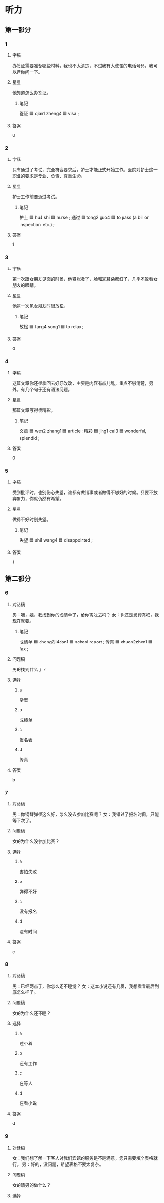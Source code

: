 * 听力

** 第一部分

*** 1
:PROPERTIES:
:ID: a905f787-c4c1-4e8f-9ae2-77fd1d0b5f78
:END:

**** 字稿

办签证需要准备哪些材料，我也不太清楚，不过我有大使馆的电话号码，我可以帮你问一下。

**** 星星

他知道怎么办签证。

***** 笔记

签证 🟦 qian1 zheng4 🟦 visa ;

**** 答案

0

*** 2
:PROPERTIES:
:ID: 7e68eb65-bafc-417d-be7f-5bce955a9d47
:END:

**** 字稿

只有通过了考试，完全符合要求后，护士才能正式开始工作。医院对护士这一职业的要求是专业、负责、尊重生命。


**** 星星

护士工作前要通过考试。

***** 笔记

护士 🟦 hu4 shi 🟦 nurse ;
通过 🟦 tong2 guo4 🟦 to pass (a bill or inspection, etc.) ;

**** 答案

1

*** 3
:PROPERTIES:
:ID: 0b8109a1-f10b-489d-a242-d844a6a36e54
:END:

**** 字稿

第一次跟女朋友见面的时候，他紧张极了，脸和耳耳朵都红了，几乎不敢看女朋友的眼睛。

**** 星星

他第一次见女朋友时很放松。

***** 笔记

放松 🟦 fang4 song1 🟦 to relax ;

**** 答案

0

*** 4
:PROPERTIES:
:ID: 6aba9f3f-611e-44ff-b27f-b096395d81be
:END:

**** 字稿

这篇文章你还得拿回去好好改改，主要是内容有点儿乱，重点不够清楚，另外，有几个句子还有语法问题。

**** 星星

那篇文章写得很精彩。

***** 笔记

文章 🟦 wen2 zhang1 🟦 article ;
精彩 🟦 jing1 cai3 🟦 wonderful, splendid ;

**** 答案

0

*** 5
:PROPERTIES:
:ID: 77111836-0f26-4538-b91e-bb7b27691608
:END:

**** 字稿

受到批评时，也别伤心失望，谁都有做错事或者做得不够好的时候。只要不放弃努力，你就仍然有希望。

**** 星星

做得不好时别失望。

***** 笔记

失望 🟦 shi1 wang4 🟦 disappointed ;

**** 答案

1

** 第二部分

*** 6
:PROPERTIES:
:ID: fb12b695-8bc4-44c8-937f-53a265455783
:END:

**** 对话稿

男：喂，姐，我找到你的成绩单了，给你寄过去吗？
女：你还是发传真吧，我现在就要。

***** 笔记
:PROPERTIES:
:CREATED: [2022-12-22 01:03:00 -05]
:END:

成绩单 🟦 cheng2ji4dan1 🟦 school report ;
传真 🟦 chuan2zhen1 🟦 fax ;

**** 问题稿

男的找到什么了？

**** 选择

***** a

杂志

***** b

成绩单

***** c

报名表

***** d

传真

**** 答案

b

*** 7
:PROPERTIES:
:ID: d3ca72fe-2127-4c83-b5a2-7098553b4966
:END:

**** 对话稿

男：你钢琴弹得这么好，怎么没去参加比赛呢？
女：我错过了报名时间，只能等下次了。

**** 问题稿

女的为什么没参加比赛？

**** 选择

***** a

害怕失败

***** b

弹得不好

***** c

没有报名

***** d

没有时间

**** 答案

c

*** 8
:PROPERTIES:
:ID: 456324dd-b305-4c55-8c6a-bc6ce1bfdf89
:END:

**** 对话稿

男：已经两点了，你怎么还不睡觉？
女：这本小说还有几页，我想看看最后到底怎么样了。

**** 问题稿

女的为什么还不睡？

**** 选择

***** a

睡不着

***** b

还有工作

***** c

在等人

***** d

在看小说

**** 答案

d

*** 9
:PROPERTIES:
:ID: 8526bef0-4a9e-411c-a92c-328cb2e58aed
:END:

**** 对话稿

女：我们想了解一下客人对我们宾馆的服务是不是满意，您只需要填个表格就行。
男：好的，没问题，希望表格不要太复杂。

**** 问题稿

女的请男的做什么？

**** 选择

***** a

来宾馆

***** b

填表格

***** c

说很满意

***** d

写总结

**** 答案

b

*** 10
:PROPERTIES:
:ID: 0c4bc260-5ec2-40a8-85af-85d47eb492af
:END:

**** 对话稿

女：小刘，帮我把公司的这两页材料传真给李记者，他下周的一篇新疗里要用这些数字。
男：好，我马上去。他的传真号码是多少？

**** 问题稿

对话最可能发生在哪儿？

**** 选择

***** a

商店

***** b

学校

***** c

公司

***** d

饭馆

**** 答案

c

*** 11
:PROPERTIES:
:ID: d915201a-b572-457b-b082-5763ff6a8b67
:END:

**** 对话稿

男：现在有的人二十多岁了还没学会照顾自己，而有的人十几岁就开始工作，赚钱养家。
女：年龄大并不一定代表有能力，穷人的孩子早当家，他们也许没有很多钱，却可能比富人家的孩子经历得更多。

**** 问题稿

十几岁就工作的人怎么样？

**** 选择

***** a

经历丰富

***** b

非常可怜

***** c

更会打扮

***** d

都很聪明

**** 答案

a

*** 12
:PROPERTIES:
:ID: a209af12-add1-434c-bc96-dcfc70ad8f09
:END:

**** 对话稿

男：你叔叔太厉害了，他的书里写了那么多地方的景色，这些地方他都去过吗？
女：我叔叔以前是记者，因为职业的关系，他几乎走遍了中国所有的地方，看到了很多美丽的景色，也认识了许多朋友，后来他就把自己的经历写成了一本书。

**** 问题稿

根据对话，可以知道女的的叔叔怎么样？

**** 选择

***** a

力气很大

***** b

爱看小说

***** c

现在是记者

***** d

去过很多地方

**** 答案

d

** 第三部分

*** 13
:PROPERTIES:
:ID: 7ae3ce66-ef94-4268-b3a7-d0126588c54f
:END:

**** 对话稿

男：你好，我想办一张信用卡？
女：办信用卡的话，你筛先填一下这张表格。
男：好的填完以后是交给您吗？
女：不，填好后，请到三号窗口排队就可以了。

**** 问题稿

关于男的，可以知道什么？

**** 选择

***** a

正在排队

***** b

忘了号码

***** c

没有带笔

***** d

要填表格

**** 答案

d

*** 14
:PROPERTIES:
:ID: 47c98bd6-37ee-450c-a5f8-005b764021e0
:END:

**** 对话稿

女：这是女儿专门给我们画的。
男：这张画儿的景色实在太漂亮了！你看，草画得像真的一样。
女：我想把它挂起来，天天看。
男：好主意，就挂在书房的墙上吧。

**** 问题稿

男的想把画儿挂在哪儿？

**** 选择

***** a

办公室

***** b

书房

***** c

厨房

***** d

门上

**** 答案

b

*** 15
:PROPERTIES:
:ID: 0a48d847-98c3-4ae8-a2a6-b579085c86b9
:END:

**** 对话稿

女：我们侍出租车去机场吧？
男：现在正是上下班时间，路上可堵了，坐出租车去恐怕时间来不及。
女：那怎么办？坐地铁去？
男：坐地铁应该来筛及，飞机还有两个半小时 才起飞。

**** 问题稿

男的打算怎么去机场？

**** 选择

***** a

坐地铁

***** b

坐出租车

***** c

自己开车

***** d

坐公共汽车

**** 答案

a

*** 16
:PROPERTIES:
:ID: cafe6e97-8066-4262-b74d-4ebcb155c102
:END:

**** 对话稿

女：你怎么了？什么事让你不高兴？
男：下午的足球比赛我们班输了。
女：比赛总是有输有赢，下次再努力。
男：就差一个球，实在太可惜了。

**** 问题稿

男的为什么不高兴？

**** 选择

***** a

裤子脏子

***** b

手机坏了

***** c

比赛输了

***** d

足球丢了

**** 答案

c

*** 17
:PROPERTIES:
:ID: ae52fb51-ea7a-460f-8f13-e725dd38dbd7
:END:

**** 对话稿

男：你的包里没有？是不是忘办公室了？
女：不会，刚才是我开的门。
男：那你到底放哪儿了？你再仔细找找。
女：我去门口看看，是不是掉那儿了。

**** 问题稿

他们最可能在找什么？

**** 选择

***** a

包

***** b

钥匙

***** c

塑料袋

***** d

书

**** 答案

b

*** 18
:PROPERTIES:
:ID: d4c3bf62-3eaf-4697-851b-a0cb0018eb6f
:END:

**** 对话稿

男：见到你真高兴！你已经硕士毕业了吧？
女：是的，我去年就毕业了，但还没参加工作呢，毕业后直接读博士了。
男：还是读经济学吗？
女：对，研究方向是国际经济。

**** 问题稿

女的读哪个专业？

**** 选择

***** a

语言学

***** b

经济学

***** c

国际关系

***** d

环境科学

**** 答案

b

*** 19-20
:PROPERTIES:
:ID: 7feb8bc8-b2df-4e0c-98ff-2ded47f8b082
:END:

**** 段话稿

母亲对女儿说：“选太夫不能马虎，一定要考虑清楚。你看你爸，什么都会修，冰箱、洗衣机，连汽车坏了他都能修……”没等母亲说完，女儿就说：“我明白了！”没想到母亲接着说“你明白什么啊！如果你也找个像你爸这样的丈夫，就别想用上新东西了。”

**** 题
:PROPERTIES:
:CREATED: [2023-01-11 11:50:02 -05]
:END:

***** 19

****** 问题稿

她们在谈什么？

****** 选择

******* a

冰箱质量

******* b

买洗衣机

******* c

修理汽车

******* d

选择丈夫

****** 答案

d

***** 20

****** 问题稿

关于女孩儿的爸爸，可以知道什么？

****** 选择

******* a

非常担心

******* b

爱修东西

******* c

不爱逛街

******* d

性格很好

****** 答案

b

*** 21-22
:PROPERTIES:
:ID: e5e9c652-c4fa-43a3-a13c-544af178a790
:END:

**** 段话稿

我弟弟叫一小帅，今年四年级。他最大的特点是不爱学习，课前不预飞，考前不复习，几乎没按时完成过作业。一天，他骄傲地对我说：“哥，今天老师问了个问题，除了我，谁也答不出来！”我都不孜相信自己的耳朵，问他是什么问题，他说：“老师问：‘谁没交作业？’”

**** 题
:PROPERTIES:
:CREATED: [2023-01-11 11:50:22 -05]
:END:

***** 21

****** 问题稿

关于王小帅，可以知道什么？

****** 选择

******* a

上五年级

******* b

不爱学习

******* c

成绩很好

******* d

在写作业

****** 答案

b

***** 22

****** 问题稿

说话人说“不孜相住自己的耳朵”是什么意思？

****** 选择

******* a

很怀疑

******* b

太吵了

******* c

被骗了

******* d

明白了

****** 答案

a

* 阅读

** 第一部分

*** 23-26
:PROPERTIES:
:ID: b48861bc-695f-4fa6-9735-1761ad5404fb
:END:

**** 选择

***** a

冷静

***** b

尊重

***** c

敢

***** d

坚持

***** e

呀

**** 题
:PROPERTIES:
:CREATED: [2022-12-21 18:41:10 -05]
:END:

***** 23

****** 段话填空

哥，你快来看，这是什么植物🟦？叶子怎么这么宽？

****** 答案

e

***** 24

****** 段话填空

做事情不要一开始就考虑太多，害怕失败，什么都不🟦做怎么可能成功？

****** 答案

c

***** 25

****** 段话填空

邀请别人吃饭，至少要提前一天联系。首先，这是对被邀请人表示🟦；其次，也方便别人做好安排。

****** 答案

b

***** 26

****** 段话填空

当事情没有按照原来的计划进行时，不要太着急、太担心，而应该使自己🟦下来，态度积极地去想解决问题的办法。

****** 答案

a

*** 27-30
:PROPERTIES:
:ID: 5a211233-e990-4df6-a992-224566afa040
:END:

**** 选择

***** a

激动

***** b

挂

***** c

温度

***** d

报名

***** e

郊区

**** 题
:PROPERTIES:
:CREATED: [2022-12-21 18:41:17 -05]
:END:

***** 27

****** 对话填空

Ａ：我那件红衬衫呢？你放哪儿了？
Ｂ：洗了，在外面🟦着，还没干呢。你穿这件就很好，很精神。

****** 答案

b

***** 28

****** 对话填空

Ａ：去植物园玩儿的同事工共是十二位，现在还有人要🟦吗？
Ｂ：我也想去。明天我们大概去多长时间？几点能回来呢？

****** 答案

d

***** 29

****** 对话填空

Ａ：外面雪下得这么大，那些小伙子们怎么都跑外边去了？
Ｂ：他们都是南方人，南方冬天很少下雪，更不用说这么大的雪，所以他们肯定特别🟦。

****** 答案

a

***** 30

****** 对话填空

Ａ：现在城市里越来越多的人喜欢到🟦过周末了。
Ｂ：是啊，那里空气新鲜，环境也安静，可以让人好好放松一下。

****** 答案

e

** 第二部分

*** 31

**** 句子

***** a

因此，预习是学习的第一步

***** b

上课的时候，学习效果才会更好

***** c

提前对发学的内容有个大概的了解

**** 答案

cba

*** 32

**** 句子

***** a

结果眼睛越来越不好

***** b

所以现在我不敢再躺着看书了

***** c

拿我来说，小时候我总喜欢躺在床上看书

**** 答案

cab

*** 33

**** 句子

***** a

我们还是把它推到里面去吧

***** b

沙发太大了，放这儿容易堵着门，进出不方便

***** c

把这个地方空出来

**** 答案

bac

*** 34

**** 句子

***** a

也许你会发现，这些事情其实用不着烦恼

***** b

每次发脾气前，请先给自己几分钟

***** c

冷静地想一想，是不是值得为此生气

**** 答案

bca

** 第三部分

*** 35

**** 段话

每年有成千上万的高中毕业生报名参加电影学院的艺术考试，他们中很多人都抱着成为著名演员的理想，但其实大部分考生并不清楚表演到底是什么。


**** 星星

根据这段话，很多考生：

**** 选择

***** a

年龄比较大

***** b

成绩很优秀

***** c

不理解表演

***** d

已经是演员

**** 答案

c

*** 36

**** 段话

举办这次话动，主要是为了向大家介绍我们公司推出的新手机，希望通过这次话动引起大家的兴趣，让大家更了解我们。

**** 星星

举办这次话动是为了：

**** 选择

***** a

比赛

***** b

打折

***** c

积累经验

***** d

介绍手机

**** 答案

d

*** 37

**** 段话

在别人伤心难过的时候，我们总会对他／她表示同情。同情是最美好的情感之一，然而同情并不是高高在上的关心，它应该是对别人的理解、尊重和支持。

***** UNANSWERED
:PROPERTIES:
:CREATED: [2023-01-08 18:36:06 -05]
:END:
:LOGBOOK:
- State "UNANSWERED" from              [2023-01-08 Sun 18:36]
:END:

****** Question
:PROPERTIES:
:CREATED: [2023-01-08 18:36:09 -05]
:END:

Does the expression "他／她" used when we want to refer to both sexes?

**** 星星

这段话认为，同情别人：

**** 选择

***** a

不值得做

***** b

非常可惜

***** c

会让人难过

***** d

是表示支持

**** 答案

d

*** 38

**** 段话

现在的输或者赢都只是暂时的，没有人会永远输，也没有人会一直赢。生活的关键就是：只要你敢想、敢做、积极努力了，那么无论是输还是赢，生活都一样精彩。

**** 星星

根据这段话，可以知道：

**** 选择

***** a

耐心非常重要

***** b

生活会很精彩

***** c

输和赢不重要

***** d

要多参加活动

**** 答案

c

*** 39

**** 段话

耳朵每天都帮助我们听到各种各样的声音，但我们可不像重视眼睛、鼻子那样重视它。很多时候人们常常感觉不到它，甚至忘记了它。其实我们都昏了，有研究发现，通过耳朵可以看出一个人是不是健康，甚至是什么样的性格。

**** 星星

这段话主要讲：

**** 选择

***** a

有趣的鼻子

***** b

怎样保护眼睛

***** c

重新认识耳朵

***** d

怎样打扮自己

**** 答案

c

*** 40-41

**** 段话

“我找林医生，我有急事！”一位妈妈非常着急地给林医生打电话，林医生的妻子接的电话。“他刚出去了，您有什么事吗？”“天哪，我的小儿子刚才把我的手表吃到肚子里了，林医生什么时候能回来？”“两个小时左右。”医生的妻子回答。“两个小时！这段时间我该怎么办呀？”“我很抱歉，您恐怕只能先用另一块儿表了。”

**** 题
:PROPERTIES:
:CREATED: [2023-01-06 17:02:02 -05]
:END:

***** 40

****** 星星

孩子怎么了？

****** 选择

******* a

很想买手表

******* b

突然流血了

******* c

把药吃错了

******* d

把手表吃了

****** 答案

d

***** 41

****** 星星

关于林医生，可以知道什么？

****** 选择

******* a

不在家

******* b

很伤心

******* c

表丢了

******* d

不负责

****** 答案

a

*** 42-43

**** 段话

父母是孩子第一位老师，也是最重要的老师。父母不仅要帮助孩子认识世界，教给他们知识，还应该帮助孩子养成好的生活习惯，比如睡前刷牙、节约用水。另外，还要教会他们懂礼貌、对人诚实。这些都需要父母的耐心教育。孩子习惯的养成会受到父母的影响，所以做父母的平时一定要注意 自己的言行。

**** 题
:PROPERTIES:
:CREATED: [2023-01-06 17:02:11 -05]
:END:

***** 42

****** 星星

根据这段话，父母有什么责任？

****** 选择

******* a

保护孩子安全

******* b

教育孩子

******* c

回答问题

******* d

替孩子做决定

****** 答案

b

***** 43

****** 星星

根据这段话，孩子习惯的养成：

****** 选择

******* a

过程会很慢

******* b

会比较轻松

******* c

与年龄有关

******* d

受父母影响

****** 答案

d

* 书写

** 第一部分

*** 44

**** 词语

***** 1

200

***** 2

估计

***** 3

王老师

***** 4

报名人数

***** 5

会

***** 6

超过

**** 答案

***** 1

王老师估计报名人数会超过 200 。

*** 45

**** 词语

***** 1

传真号码

***** 2

是你们

***** 3

多少

***** 4

公司

***** 5

的

**** 答案

***** 1

你们公司的传真号码是多少。

*** 46

**** 词语

***** 1

请

***** 2

帮我

***** 3

一个

***** 4

当地导游

***** 5

你能

***** 6

吗

**** 答案

***** 1

你能帮我请一个当地导游吗？

*** 47

**** 词语

***** 1

失望

***** 2

让

***** 3

那个

***** 4

很

***** 5

电影

***** 6

观众

**** 答案

***** 1

那个电影让观众很失望。

*** 48

**** 词语

***** 1

是

***** 2

好消息

***** 3

激动人心的

***** 4

实在

***** 5

一个

***** 6

这

**** 答案

***** 1

这实在是一个激动人心的好消息。

** 第二部分

*** 49

**** 词语

小伙子

**** 答案

我经常在体育馆遇见这个小伙子，他非常喜欢打篮球。

*** 50

**** 词语

表格 

**** 答案

办签证时大使馆会要求你仔细填一张表格。


